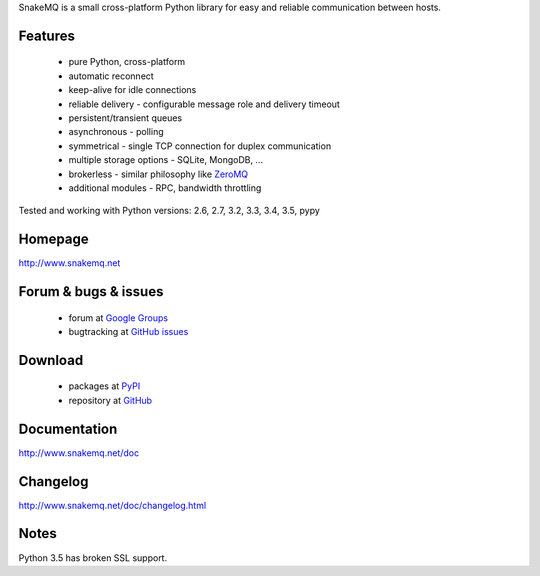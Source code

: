 SnakeMQ is a small cross-platform Python library for easy and reliable
communication between hosts.

Features
========
  * pure Python, cross-platform
  * automatic reconnect
  * keep-alive for idle connections
  * reliable delivery - configurable message role and delivery timeout
  * persistent/transient queues
  * asynchronous - polling
  * symmetrical - single TCP connection for duplex communication
  * multiple storage options - SQLite, MongoDB, ...
  * brokerless - similar philosophy like `ZeroMQ <http://www.zeromq.org/>`_
  * additional modules - RPC, bandwidth throttling

Tested and working with Python versions: 2.6, 2.7, 3.2, 3.3, 3.4, 3.5, pypy

Homepage
========
http://www.snakemq.net

Forum & bugs & issues
=====================
  * forum at `Google Groups <https://groups.google.com/forum/#!forum/snakemq>`_
  * bugtracking at `GitHub issues <https://github.com/dsiroky/snakemq/issues>`_

Download
========
  * packages at `PyPI <http://pypi.python.org/pypi/snakeMQ>`_
  * repository at `GitHub <https://github.com/dsiroky/snakemq>`_

Documentation
=============
http://www.snakemq.net/doc

Changelog
=============
http://www.snakemq.net/doc/changelog.html

Notes
=====
Python 3.5 has broken SSL support.
